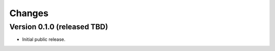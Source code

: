 Changes
=======

Version 0.1.0 (released TBD)
----------------------------

- Initial public release.
